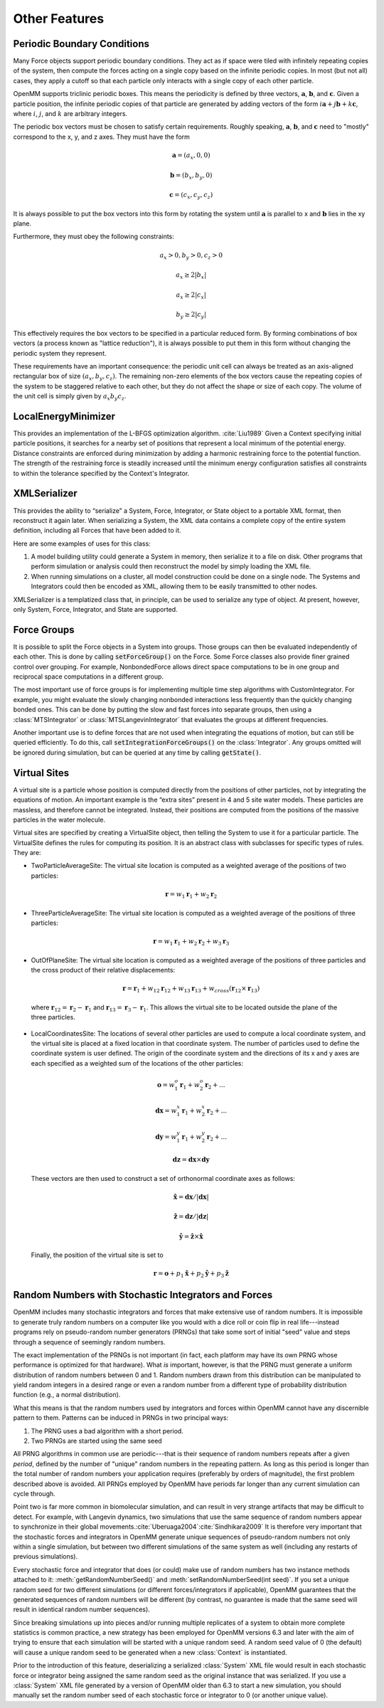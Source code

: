 .. _other-features:

Other Features
##############


Periodic Boundary Conditions
****************************

Many Force objects support periodic boundary conditions.  They act as if space
were tiled with infinitely repeating copies of the system, then compute the
forces acting on a single copy based on the infinite periodic copies.  In most
(but not all) cases, they apply a cutoff so that each particle only interacts
with a single copy of each other particle.

OpenMM supports triclinic periodic boxes.  This means the periodicity is defined
by three vectors, :math:`\mathbf{a}`\ , :math:`\mathbf{b}`\ , and
:math:`\mathbf{c}`\ .  Given a particle position, the infinite periodic copies
of that particle are generated by adding vectors of the form
:math:`i \mathbf{a}+j \mathbf{b}+k \mathbf{c}`\ , where :math:`i`\ ,
:math:`j`\ , and :math:`k` are arbitrary integers.

The periodic box vectors must be chosen to satisfy certain requirements.
Roughly speaking, :math:`\mathbf{a}`\ , :math:`\mathbf{b}`\ , and
:math:`\mathbf{c}` need to "mostly" correspond to the x, y, and z axes.  They
must have the form

.. math::
   \mathbf{a} = (a_x, 0, 0)

   \mathbf{b} = (b_x, b_y, 0)

   \mathbf{c} = (c_x, c_y, c_z)

It is always possible to put the box vectors into this form by rotating the
system until :math:`\mathbf{a}` is parallel to x and :math:`\mathbf{b}` lies in
the xy plane.

Furthermore, they must obey the following constraints:

.. math::
   a_x > 0, b_y > 0, c_z > 0

   a_x \ge 2 |b_x|

   a_x \ge 2 |c_x|

   b_y \ge 2 |c_y|

This effectively requires the box vectors to be specified in a particular
reduced form.  By forming combinations of box vectors (a process known as
"lattice reduction"), it is always possible to put them in this form without
changing the periodic system they represent.

These requirements have an important consequence: the periodic unit cell can
always be treated as an axis-aligned rectangular box of size
:math:`(a_x, b_y, c_z)`\ .  The remaining non-zero elements of the box vectors
cause the repeating copies of the system to be staggered relative to each other,
but they do not affect the shape or size of each copy.  The volume of the unit
cell is simply given by :math:`a_x b_y c_z`\ .

LocalEnergyMinimizer
********************

This provides an implementation of the L-BFGS optimization algorithm.
:cite:`Liu1989`  Given a Context specifying initial particle positions, it
searches for a nearby set of positions that represent a local minimum of the
potential energy.  Distance constraints are enforced during minimization by
adding a harmonic restraining force to the potential function.  The strength of
the restraining force is steadily increased until the minimum energy
configuration satisfies all constraints to within the tolerance specified by the
Context's Integrator.

XMLSerializer
*************

This provides the ability to “serialize” a System, Force, Integrator, or State
object to a portable XML format, then reconstruct it again later.  When
serializing a System, the XML data contains a complete copy of the entire system
definition, including all Forces that have been added to it.

Here are some examples of uses for this class:

#. A model building utility could generate a System in memory, then serialize it
   to a file on disk.  Other programs that perform simulation or analysis could
   then reconstruct the model by simply loading the XML file.
#. When running simulations on a cluster, all model construction could be done
   on a single node.  The Systems and Integrators could then be encoded as XML,
   allowing them to be easily transmitted to other nodes.


XMLSerializer is a templatized class that, in principle, can be used to
serialize any type of object.  At present, however, only System, Force,
Integrator, and State are supported.

Force Groups
************

It is possible to split the Force objects in a System into groups.  Those groups
can then be evaluated independently of each other.  This is done by calling
:code:`setForceGroup()` on the Force.  Some Force classes also
provide finer grained control over grouping.  For example, NonbondedForce allows
direct space computations to be in one group and reciprocal space computations
in a different group.

The most important use of force groups is for implementing multiple time step
algorithms with CustomIntegrator.  For example, you might evaluate the slowly
changing nonbonded interactions less frequently than the quickly changing bonded
ones.  This can be done by putting the slow and fast forces into separate
groups, then using a :class:`MTSIntegrator` or :class:`MTSLangevinIntegrator`
that evaluates the groups at different frequencies.

Another important use is to define forces that are not used when integrating
the equations of motion, but can still be queried efficiently.  To do this,
call :code:`setIntegrationForceGroups()` on the :class:`Integrator`.  Any groups
omitted will be ignored during simulation, but can be queried at any time by
calling :code:`getState()`.

Virtual Sites
*************

A virtual site is a particle whose position is computed directly from the
positions of other particles, not by integrating the equations of motion.  An
important example is the “extra sites” present in 4 and 5 site water models.
These particles are massless, and therefore cannot be integrated.  Instead,
their positions are computed from the positions of the massive particles in the
water molecule.

Virtual sites are specified by creating a VirtualSite object, then telling the
System to use it for a particular particle.  The VirtualSite defines the rules
for computing its position.  It is an abstract class with subclasses for
specific types of rules.  They are:

* TwoParticleAverageSite: The virtual site location is computed as a weighted
  average of the positions of two particles:

.. math::
   \mathbf{r}={w}_{1}\mathbf{r}_{1}+{w}_{2}\mathbf{r}_{2}

* ThreeParticleAverageSite: The virtual site location is computed as a weighted
  average of the positions of three particles:

.. math::
   \mathbf{r}={w}_{1}\mathbf{r}_{1}+{w}_{2}\mathbf{r}_{2}+{w}_{3}\mathbf{r}_{3}

* OutOfPlaneSite: The virtual site location is computed as a weighted average
  of the positions of three particles and the cross product of their relative
  displacements:

.. math::
   \mathbf{r}=\mathbf{r}_{1}+{w}_{12}\mathbf{r}_{12}+{w}_{13}\mathbf{r}_{13}+{w}_\mathit{cross}\left(\mathbf{r}_{12}\times \mathbf{r}_{13}\right)
..

  where :math:`\mathbf{r}_{12} = \mathbf{r}_{2}-\mathbf{r}_{1}` and
  :math:`\mathbf{r}_{13} = \mathbf{r}_{3}-\mathbf{r}_{1}`\ .  This allows
  the virtual site to be located outside the plane of the three particles.

* LocalCoordinatesSite: The locations of several other particles are used to compute a local
  coordinate system, and the virtual site is placed at a fixed location in that coordinate
  system.  The number of particles used to define the coordinate system is user defined.
  The origin of the coordinate system and the directions of its x and y axes
  are each specified as a weighted sum of the locations of the other particles:

.. math::
   \mathbf{o}={w}^{o}_{1}\mathbf{r}_{1} + {w}^{o}_{2}\mathbf{r}_{2} + ...

   \mathbf{dx}={w}^{x}_{1}\mathbf{r}_{1} + {w}^{x}_{2}\mathbf{r}_{2} + ...

   \mathbf{dy}={w}^{y}_{1}\mathbf{r}_{1} + {w}^{y}_{2}\mathbf{r}_{2} + ...

   \mathbf{dz}=\mathbf{dx}\times \mathbf{dy}
..

   These vectors are then used to construct a set of orthonormal coordinate axes as follows:

.. math::
   \mathbf{\hat{x}}=\mathbf{dx}/|\mathbf{dx}|

   \mathbf{\hat{z}}=\mathbf{dz}/|\mathbf{dz}|

   \mathbf{\hat{y}}=\mathbf{\hat{z}}\times \mathbf{\hat{x}}
..

   Finally, the position of the virtual site is set to

.. math::
   \mathbf{r}=\mathbf{o}+p_1\mathbf{\hat{x}}+p_2\mathbf{\hat{y}}+p_3\mathbf{\hat{z}}
..

Random Numbers with Stochastic Integrators and Forces
*****************************************************

OpenMM includes many stochastic integrators and forces that make extensive use
of random numbers. It is impossible to generate truly random numbers on a
computer like you would with a dice roll or coin flip in real life---instead
programs rely on pseudo-random number generators (PRNGs) that take some sort of
initial "seed" value and steps through a sequence of seemingly random numbers.

The exact implementation of the PRNGs is not important (in fact, each platform
may have its own PRNG whose performance is optimized for that hardware).  What
*is* important, however, is that the PRNG must generate a uniform distribution
of random numbers between 0 and 1. Random numbers drawn from this distribution
can be manipulated to yield random integers in a desired range or even a random
number from a different type of probability distribution function (e.g., a
normal distribution).

What this means is that the random numbers used by integrators and forces within
OpenMM cannot have any discernible pattern to them.  Patterns can be induced in
PRNGs in two principal ways:

1. The PRNG uses a bad algorithm with a short period.
2. Two PRNGs are started using the same seed

All PRNG algorithms in common use are periodic---that is their sequence of
random numbers repeats after a given *period*, defined by the number of "unique"
random numbers in the repeating pattern.  As long as this period is longer than
the total number of random numbers your application requires (preferably by
orders of magnitude), the first problem described above is avoided. All PRNGs
employed by OpenMM have periods far longer than any current simulation can cycle
through.

Point two is far more common in biomolecular simulation, and can result in very
strange artifacts that may be difficult to detect. For example, with Langevin
dynamics, two simulations that use the same sequence of random numbers appear to
synchronize in their global movements.\ :cite:`Uberuaga2004`\
:cite:`Sindhikara2009` It is therefore very important that the stochastic forces
and integrators in OpenMM generate unique sequences of pseudo-random numbers not
only within a single simulation, but between two different simulations of the
same system as well (including any restarts of previous simulations).

Every stochastic force and integrator that does (or could) make use of random
numbers has two instance methods attached to it: :meth:`getRandomNumberSeed()`
and :meth:`setRandomNumberSeed(int seed)`. If you set a unique random seed for
two different simulations (or different forces/integrators if applicable),
OpenMM guarantees that the generated sequences of random numbers will be
different (by contrast, no guarantee is made that the same seed will result in
identical random number sequences).

Since breaking simulations up into pieces and/or running multiple replicates of
a system to obtain more complete statistics is common practice, a new strategy
has been employed for OpenMM versions 6.3 and later with the aim of trying to
ensure that each simulation will be started with a unique random seed. A random
seed value of 0 (the default) will cause a unique random seed to be generated
when a new :class:`Context` is instantiated.

Prior to the introduction of this feature, deserializing a serialized
:class:`System` XML file would result in each stochastic force or integrator
being assigned the same random seed as the original instance that was
serialized. If you use a :class:`System` XML file generated by a version of
OpenMM older than 6.3 to start a new simulation, you should manually set the
random number seed of each stochastic force or integrator to 0 (or another
unique value).
